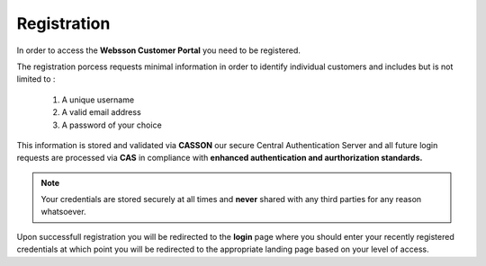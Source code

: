 Registration
============

In order to access the **Websson Customer Portal** you need to be registered.

The registration porcess requests minimal information in order to identify individual customers and includes
but is not limited to :

    #.  A unique username
    #.  A valid email address
    #.  A password of your choice

This information is stored and validated via **CASSON** our secure Central Authentication Server and all future 
login requests are processed via **CAS** in compliance with **enhanced authentication and aurthorization standards.**

.. note::

    Your credentials are stored securely at all times and **never** shared with any third parties for any reason whatsoever.

Upon successfull registration you will be redirected to the **login** page where you should enter your recently registered
credentials at which point you will be redirected to the appropriate landing page based on your level of access.
